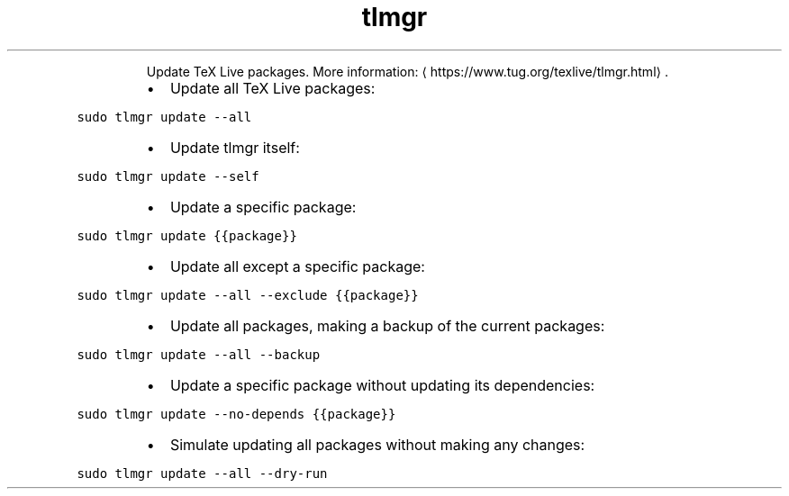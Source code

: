 .TH tlmgr update
.PP
.RS
Update TeX Live packages.
More information: \[la]https://www.tug.org/texlive/tlmgr.html\[ra]\&.
.RE
.RS
.IP \(bu 2
Update all TeX Live packages:
.RE
.PP
\fB\fCsudo tlmgr update \-\-all\fR
.RS
.IP \(bu 2
Update tlmgr itself:
.RE
.PP
\fB\fCsudo tlmgr update \-\-self\fR
.RS
.IP \(bu 2
Update a specific package:
.RE
.PP
\fB\fCsudo tlmgr update {{package}}\fR
.RS
.IP \(bu 2
Update all except a specific package:
.RE
.PP
\fB\fCsudo tlmgr update \-\-all \-\-exclude {{package}}\fR
.RS
.IP \(bu 2
Update all packages, making a backup of the current packages:
.RE
.PP
\fB\fCsudo tlmgr update \-\-all \-\-backup\fR
.RS
.IP \(bu 2
Update a specific package without updating its dependencies:
.RE
.PP
\fB\fCsudo tlmgr update \-\-no\-depends {{package}}\fR
.RS
.IP \(bu 2
Simulate updating all packages without making any changes:
.RE
.PP
\fB\fCsudo tlmgr update \-\-all \-\-dry\-run\fR
